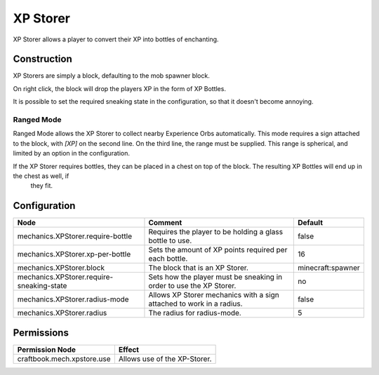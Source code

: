 =========
XP Storer
=========

XP Storer allows a player to convert their XP into bottles of enchanting.

Construction
============

XP Storers are simply a block, defaulting to the mob spawner block.

On right click, the block will drop the players XP in the form of XP Bottles.

It is possible to set the required sneaking state in the configuration, so that it doesn't become annoying.

Ranged Mode
~~~~~~~~~~~

Ranged Mode allows the XP Storer to collect nearby Experience Orbs automatically. This mode requires a sign attached to the block, with `[XP]` on
the second line. On the third line, the range must be supplied. This range is spherical, and limited by an option in the configuration.

If the XP Storer requires bottles, they can be placed in a chest on top of the block. The resulting XP Bottles will end up in the chest as well, if
 they fit.

Configuration
=============

========================================= ==================================================================== =================
Node                                      Comment                                                              Default
========================================= ==================================================================== =================
mechanics.XPStorer.require-bottle         Requires the player to be holding a glass bottle to use.             false
mechanics.XPStorer.xp-per-bottle          Sets the amount of XP points required per each bottle.               16
mechanics.XPStorer.block                  The block that is an XP Storer.                                      minecraft:spawner
mechanics.XPStorer.require-sneaking-state Sets how the player must be sneaking in order to use the XP Storer.  no
mechanics.XPStorer.radius-mode            Allows XP Storer mechanics with a sign attached to work in a radius. false
mechanics.XPStorer.radius                 The radius for radius-mode.                                          5
========================================= ==================================================================== =================


Permissions
===========

+-----------------------------+-------------------------------+
|  Permission Node            |  Effect                       |
+=============================+===============================+
|  craftbook.mech.xpstore.use |  Allows use of the XP-Storer. |
+-----------------------------+-------------------------------+